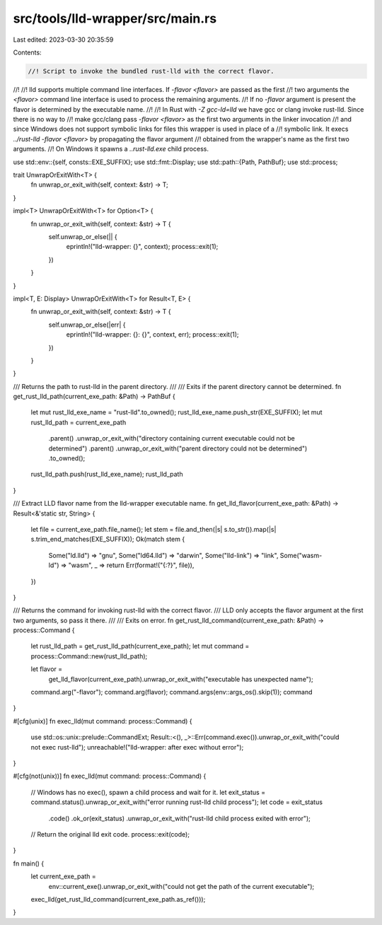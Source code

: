 src/tools/lld-wrapper/src/main.rs
=================================

Last edited: 2023-03-30 20:35:59

Contents:

.. code-block:: rs

    //! Script to invoke the bundled rust-lld with the correct flavor.
//!
//! lld supports multiple command line interfaces. If `-flavor <flavor>` are passed as the first
//! two arguments the `<flavor>` command line interface is used to process the remaining arguments.
//! If no `-flavor` argument is present the flavor is determined by the executable name.
//!
//! In Rust with `-Z gcc-ld=lld` we have gcc or clang invoke rust-lld. Since there is no way to
//! make gcc/clang pass `-flavor <flavor>` as the first two arguments in the linker invocation
//! and since Windows does not support symbolic links for files this wrapper is used in place of a
//! symbolic link. It execs `../rust-lld -flavor <flavor>` by propagating the flavor argument
//! obtained from the wrapper's name as the first two arguments.
//! On Windows it spawns a `..\rust-lld.exe` child process.

use std::env::{self, consts::EXE_SUFFIX};
use std::fmt::Display;
use std::path::{Path, PathBuf};
use std::process;

trait UnwrapOrExitWith<T> {
    fn unwrap_or_exit_with(self, context: &str) -> T;
}

impl<T> UnwrapOrExitWith<T> for Option<T> {
    fn unwrap_or_exit_with(self, context: &str) -> T {
        self.unwrap_or_else(|| {
            eprintln!("lld-wrapper: {}", context);
            process::exit(1);
        })
    }
}

impl<T, E: Display> UnwrapOrExitWith<T> for Result<T, E> {
    fn unwrap_or_exit_with(self, context: &str) -> T {
        self.unwrap_or_else(|err| {
            eprintln!("lld-wrapper: {}: {}", context, err);
            process::exit(1);
        })
    }
}

/// Returns the path to rust-lld in the parent directory.
///
/// Exits if the parent directory cannot be determined.
fn get_rust_lld_path(current_exe_path: &Path) -> PathBuf {
    let mut rust_lld_exe_name = "rust-lld".to_owned();
    rust_lld_exe_name.push_str(EXE_SUFFIX);
    let mut rust_lld_path = current_exe_path
        .parent()
        .unwrap_or_exit_with("directory containing current executable could not be determined")
        .parent()
        .unwrap_or_exit_with("parent directory could not be determined")
        .to_owned();
    rust_lld_path.push(rust_lld_exe_name);
    rust_lld_path
}

/// Extract LLD flavor name from the lld-wrapper executable name.
fn get_lld_flavor(current_exe_path: &Path) -> Result<&'static str, String> {
    let file = current_exe_path.file_name();
    let stem = file.and_then(|s| s.to_str()).map(|s| s.trim_end_matches(EXE_SUFFIX));
    Ok(match stem {
        Some("ld.lld") => "gnu",
        Some("ld64.lld") => "darwin",
        Some("lld-link") => "link",
        Some("wasm-ld") => "wasm",
        _ => return Err(format!("{:?}", file)),
    })
}

/// Returns the command for invoking rust-lld with the correct flavor.
/// LLD only accepts the flavor argument at the first two arguments, so pass it there.
///
/// Exits on error.
fn get_rust_lld_command(current_exe_path: &Path) -> process::Command {
    let rust_lld_path = get_rust_lld_path(current_exe_path);
    let mut command = process::Command::new(rust_lld_path);

    let flavor =
        get_lld_flavor(current_exe_path).unwrap_or_exit_with("executable has unexpected name");

    command.arg("-flavor");
    command.arg(flavor);
    command.args(env::args_os().skip(1));
    command
}

#[cfg(unix)]
fn exec_lld(mut command: process::Command) {
    use std::os::unix::prelude::CommandExt;
    Result::<(), _>::Err(command.exec()).unwrap_or_exit_with("could not exec rust-lld");
    unreachable!("lld-wrapper: after exec without error");
}

#[cfg(not(unix))]
fn exec_lld(mut command: process::Command) {
    // Windows has no exec(), spawn a child process and wait for it.
    let exit_status = command.status().unwrap_or_exit_with("error running rust-lld child process");
    let code = exit_status
        .code()
        .ok_or(exit_status)
        .unwrap_or_exit_with("rust-lld child process exited with error");
    // Return the original lld exit code.
    process::exit(code);
}

fn main() {
    let current_exe_path =
        env::current_exe().unwrap_or_exit_with("could not get the path of the current executable");

    exec_lld(get_rust_lld_command(current_exe_path.as_ref()));
}


